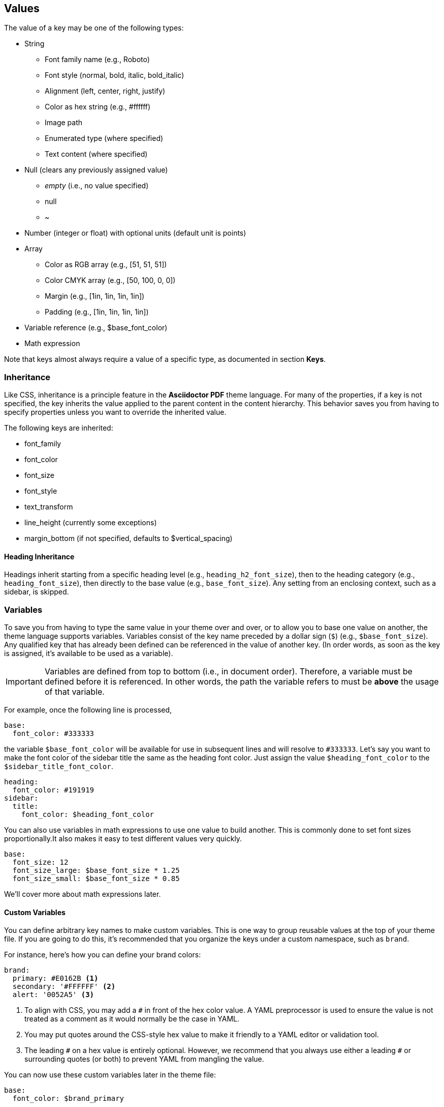== Values

The value of a key may be one of the following types:

* String
  - Font family name (e.g., Roboto)
  - Font style (normal, bold, italic, bold_italic)
  - Alignment (left, center, right, justify)
  - Color as hex string (e.g., #ffffff)
  - Image path
  - Enumerated type (where specified)
  - Text content (where specified)
* Null (clears any previously assigned value)
  - _empty_ (i.e., no value specified)
  - null
  - ~
* Number (integer or float) with optional units (default unit is points)
* Array
  - Color as RGB array (e.g., [51, 51, 51])
  - Color CMYK array (e.g., [50, 100, 0, 0])
  - Margin (e.g., [1in, 1in, 1in, 1in])
  - Padding (e.g., [1in, 1in, 1in, 1in])
* Variable reference (e.g., $base_font_color)
* Math expression

Note that keys almost always require a value of a specific type, as documented
in section *Keys*.

=== Inheritance

Like CSS, inheritance is a principle feature in the *Asciidoctor PDF* theme
language. For many of the properties, if a key is not specified, the key
inherits the value applied to the parent content in the content hierarchy.
This behavior saves you from having to specify properties unless you want to
override the inherited value.

The following keys are inherited:

* font_family
* font_color
* font_size
* font_style
* text_transform
* line_height (currently some exceptions)
* margin_bottom (if not specified, defaults to $vertical_spacing)

==== Heading Inheritance

Headings inherit starting from a specific heading level (e.g.,
`heading_h2_font_size`), then to the heading category (e.g.,
`heading_font_size`), then directly to the base value (e.g., `base_font_size`).
Any setting from an enclosing context, such as a sidebar, is skipped.


=== Variables

To save you from having to type the same value in your theme over and over, or
to allow you to base one value on another, the theme language supports variables.
Variables consist of the key name preceded by a dollar sign (`$`) (e.g.,
`$base_font_size`). Any qualified key that has already been defined can be
referenced in the value of another key. (In order words, as soon as the key is
assigned, it's available to be used as a variable).

IMPORTANT: Variables are defined from top to bottom (i.e., in document order).
Therefore, a variable must be defined before it is referenced. In other words,
the path the variable refers to must be *above* the usage of that variable.

For example, once the following line is processed,

[source,yaml]
----
base:
  font_color: #333333
----

the variable `$base_font_color` will be available for use in subsequent lines
and will resolve to `#333333`. Let's say you want to make the font color of the
sidebar title the same as the heading font color. Just assign the value
`$heading_font_color` to the `$sidebar_title_font_color`.

[source,yaml]
----
heading:
  font_color: #191919
sidebar:
  title:
    font_color: $heading_font_color
----

You can also use variables in math expressions to use one value to build
another. This is commonly done to set font sizes proportionally.It also makes
it easy to test different values very quickly.

[source,yaml]
----
base:
  font_size: 12
  font_size_large: $base_font_size * 1.25
  font_size_small: $base_font_size * 0.85
----

We'll cover more about math expressions later.

==== Custom Variables

You can define arbitrary key names to make custom variables. This is one way
to group reusable values at the top of your theme file. If you are going to
do this, it's recommended that you organize the keys under a custom namespace,
such as `brand`.

For instance, here's how you can define your brand colors:

[source,yaml,subs=attributes+]
----
brand:
  primary: #E0162B <1>
  secondary: '#FFFFFF' <2>
  alert: '0052A5' <3>
----
<1> To align with CSS, you may add a `+#+` in front of the hex color value.
A YAML preprocessor is used to ensure the value is not treated as a comment
as it would normally be the case in YAML.

<2> You may put quotes around the CSS-style hex value to make it friendly
to a YAML editor or validation tool.

<3> The leading `+#+` on a hex value is entirely optional. However, we
recommend that you always use either a leading `+#+` or surrounding quotes
(or both) to prevent YAML from mangling the value.

You can now use these custom variables later in the theme file:

[source,yaml]
----
base:
  font_color: $brand_primary
----

=== Math Expressions & Functions

The theme language supports basic math operations to support calculated values.
Like programming languages, multiple and divide take precedence over add and
subtract.

The following table lists the supported operations and the corresponding
operator for each.

[width="100%", cols="50%,50%", options="header", role="table-responsive mt-3"]
|===
|Operation |Operator

|multiply
|*

|divide
|/

|add
|+

|subtract
|-

|===

IMPORTANT: Operators must always be surrounded by a space on either side
(e.g., 2 + 2, not 2+2).

Here's an example of a math expression with fixed values.

[source,yaml]
----
conum:
  line_height: 4 / 3
----

Variables may be used in place of numbers anywhere in the expression:

[source,yaml]
----
base:
  font_size: 12
  font_size_large: $base_font_size * 1.25
----

Values used in a math expression are automatically coerced to a float value
before the operation. If the result of the expression is an integer, the
value is coerced to an integer afterwards.

IMPORTANT: Numeric values less than 1 must have a 0 before the decimal
point (e.g., 0.85).

The theme language also supports several functions for rounding the result
of a math expression. The following functions may be used if they surround
the whole value or expression for a key.

round(...):: Rounds the number to the nearest half integer.
floor(...):: Rounds the number up to the next integer.
ceil(...):: Rounds the number down the previous integer.

You might use these functions in font size calculations so that you get more
exact values.

[source,yaml]
----
base:
  font_size: 12.5
  font_size_large: ceil($base_font_size * 1.25)
----

=== Measurement Units

Several of the keys require a value in points (pt), the unit of measure for
the PDF canvas. A point is defined as 1/72 of an inch. If you specify a number
without any units, the units defaults to pt.

However, us humans like to think in real world units like inches (in),
centimeters (cm), or millimeters (mm). You can let the theme do this
conversion for you automatically by adding a unit notation next to any number.

The following units are supported:

[width="100%", cols="50%,50%", options="header", role="table-responsive mt-3"]
|===
|Unit |Suffix

|Centimeter
|cm

|Inches
|in

|Millimeter
|mm

|Percentage^[1]^
|%, vw, or vh

|Points
|pt (default)
|===

A percentage with the % unit is calculated relative to the width or height
of the content area. Viewport-relative percentages (vw or vh units) are
calculated as a percentage of the page width or height, respectively.
Currently, percentage units can only be used for placing elements on the
title page or for setting the width of a block image.

IMPORTANT: Numbers with more than two digits should be written as a float
(e.g., 100.0), a math expression (e.g, 1 * 100), or with a unit (e.g., 100pt).
Otherwise, the value may be misinterpreted as a hex color (e.g., '100') and
could cause the converter to crash.

Here's an example of how you can use inches to define the page margins:

[source,yaml]
----
page:
  margin: [0.75in, 1in, 0.75in, 1in]
----

The order of elements in a measurement array is the same as it is in CSS:

. top
. right
. bottom
. left

=== Alignments

The align subkey is used to align text and images within the parent container.

==== Text Alignments

Text can be aligned as follows:

* left
* center
* right
* justify (stretched to each edge)

==== Image Alignments

Images can be aligned as follows:

* left
* center
* right

=== Font Styles

In most cases, whereever you can specify a custom font family, you can also
specify a font style. These two settings are combined to locate the font to #
use.

The following font styles are recognized:

* normal (no style)
* italic
* bold
* bold_italic

=== Text Transforms

Many places where font properties can be specified, a case transformation can
be applied to the text. The following transforms are recognized:

* uppercase
* lowercase
* none (clears an inherited value)

[CAUTION#transform-unicode-letters]
====
Since Ruby 2.4, Ruby has built-in support for transforming the case of any
letter defined by Unicode. If you're using Ruby < 2.4, and the text you want
to transform contains characters beyond the Basic Latin character set (e.g.,
an accented character), you must install either the `activesupport` or the
`unicode` gem in order for those characters to be transformed.

 $ gem install activesupport

or

 $ gem install unicode
====

// Additional transforms, such as capitalize, may be added in the future.

=== Colors

The theme language supports color values in three formats:

Hex:: A string of 3 or 6 characters with an optional leading `#`, optional surrounding quotes or both.
RGB:: An array of numeric values ranging from 0 to 255.
CMYK:: An array of numeric values ranging from 0 to 1 or from 0% to 100%.
Transparent:: The special value `transparent` indicates that a color should not be used.

==== Hex

The hex color value is likely most familiar to web developers. The value must
be either 3 or 6 characters (case insensitive) with an optional leading hash
(`#`), optional surrounding quotes or both.

To align with CSS, you may add a `+#+` in front of the hex color value. A YAML
preprocessor is used to ensure the value is not treated as a comment as it
would normally be the case in YAML.

You also may put quotes around the CSS-style hex value to make it friendly to
a YAML editor or validation tool. In this case, the leading `+#+` on a hex
value is entirely optional.

Regardless, we recommend that you always use either a leading `+#+` or
surrounding quotes (or both) to prevent YAML from mangling the value.

The following are all equivalent values for the color red:

[cols="8*m"]
|===
|#ff0000
|#FF0000
|'ff0000'
|'FF0000'
|#f00
|#F00
|'f00'
|'F00'
|===

Here's how a hex color value appears in the theme file:

[source,yaml]
----
base:
  font_color: #ff0000
----

==== RGB

An RGB array value must be three numbers ranging from 0 to 255. The values
must be separated by commas and be surrounded by square brackets.

NOTE: An RGB array is automatically converted to a hex string internally,
so there's no difference between ff0000 and [255, 0, 0].

Here's how to specify the color red in RGB:

* [255, 0, 0]

Here's how a RGB color value appears in the theme file:

[source,yaml]
----
base:
  font_color: [255, 0, 0]
----

==== CMYK

A CMYK array value must be four numbers ranging from 0 and 1 or from 0% to
100%. The values must be separated by commas and be surrounded by square
brackets.

Unlike the RGB array, the CMYK array _is not_ converted to a hex string
internally. PDF has native support for CMYK colors, so you can preserve the
original color values in the final PDF.

Here's how to specify the color red in CMYK:

* [0, 0.99, 1, 0]
* [0, 99%, 100%, 0]

Here's how a CMYK color value appears in the theme file:

[source,yaml]
----
base:
  font_color: [0, 0.99, 1, 0]
----

==== Transparent

It's possible to specify no color by assigning the special value
`transparent`, as shown here:

[source,yaml]
----
base:
  background_color: transparent
----

=== Images

An image is specified either as a bare image path or as an inline image macro
as found in the AsciiDoc syntax. Images are currently resolved relative to the
value of the `pdf-stylesdir` attribute.

The following image types (and corresponding file extensions) are supported:

* PNG (.png)
* JPEG (.jpg)
* SVG (.svg)

CAUTION: The GIF format (.gif) is not supported.

Here's how an image is specified in the theme file as a bare image path:

[source,yaml]
----
title_page:
  background_image: title-cover.png
----

Here's how the image is specified using the inline image macro:

[source,yaml]
----
title_page:
  background_image: image:title-cover.png[]
----

Like in the AsciiDoc syntax, the inline image macro allows you to supply
set the width of the image and the alignment:

[source,yaml]
----
title_page:
  logo_image: image:logo.png[width=250,align=center]
----

=== Quoted String

Some of the keys accept a quoted string as text content.
The final segment of these keys is always named `content`.

A content key accepts a string value. It's usually best to quote the string or
use the {uri-symfony-yaml-format-strings}[YAML multi-line string syntax, {browser-window--new}].

Text content may be formatted using a subset of inline HTML. You can use the
well-known elements such as `<strong>`, `<em>`, `<code>`, `<a>`, `<sub>`,
`<sup>`, `<del>`, and `<span>`. The `<span>` element supports the `style`
attribute, which you can use to specify the `color`, `font-weight`, and
`font-style` CSS properties. You can also use the `rgb` attribute on the
`<color>` element to change the color or the `name` and `size` attributes
on the `<font>` element to change the font properties. If you need to add an
underline or strikethrough decoration to the text, you can assign the
`underline` or `line-through` to the `class` attribute on any aforementioned
element.

Here's an example of using formatting in the content of the menu caret:

[source,yaml]
----
menu_caret_content: " <font size=\"1.15em\"><color rgb=\"#b12146\">\u203a</color></font> "
----

NOTE: The string must be double quoted in order to use a Unicode escape
code like `\u203a`.

Additionally, normal substitutions are applied to the value of content keys
for running content, so you can use
most AsciiDoc inline formatting (e.g., `+*strong*+` or `+{attribute-name}+`)
in the values of those keys.
